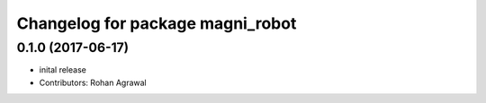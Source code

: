 ^^^^^^^^^^^^^^^^^^^^^^^^^^^^^^^^^
Changelog for package magni_robot
^^^^^^^^^^^^^^^^^^^^^^^^^^^^^^^^^

0.1.0 (2017-06-17)
------------------
* inital release
* Contributors: Rohan Agrawal
